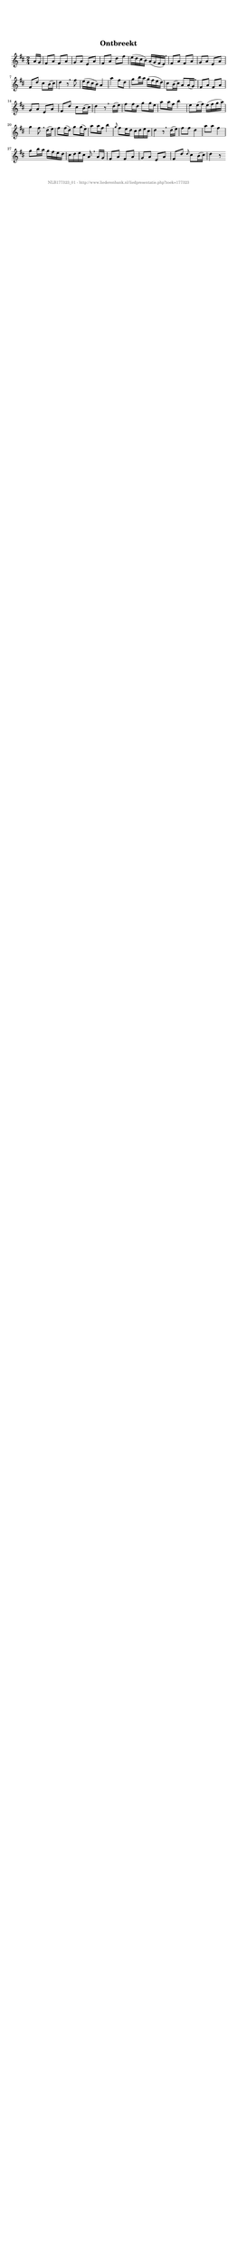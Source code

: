 %
% produced by wce2krn 1.64 (7 June 2014)
%
\version"2.16"
#(append! paper-alist '(("long" . (cons (* 210 mm) (* 2000 mm)))))
#(set-default-paper-size "long")
sb = {\breathe}
mBreak = {\breathe }
bBreak = {\breathe }
x = {\once\override NoteHead #'style = #'cross }
gl=\glissando
itime={\override Staff.TimeSignature #'stencil = ##f }
ficta = {\once\set suggestAccidentals = ##t}
fine = {\once\override Score.RehearsalMark #'self-alignment-X = #1 \mark \markup {\italic{Fine}}}
dc = {\once\override Score.RehearsalMark #'self-alignment-X = #1 \mark \markup {\italic{D.C.}}}
dcf = {\once\override Score.RehearsalMark #'self-alignment-X = #1 \mark \markup {\italic{D.C. al Fine}}}
dcc = {\once\override Score.RehearsalMark #'self-alignment-X = #1 \mark \markup {\italic{D.C. al Coda}}}
ds = {\once\override Score.RehearsalMark #'self-alignment-X = #1 \mark \markup {\italic{D.S.}}}
dsf = {\once\override Score.RehearsalMark #'self-alignment-X = #1 \mark \markup {\italic{D.S. al Fine}}}
dsc = {\once\override Score.RehearsalMark #'self-alignment-X = #1 \mark \markup {\italic{D.S. al Coda}}}
pv = {\set Score.repeatCommands = #'((volta "1"))}
sv = {\set Score.repeatCommands = #'((volta "2"))}
tv = {\set Score.repeatCommands = #'((volta "3"))}
qv = {\set Score.repeatCommands = #'((volta "4"))}
xv = {\set Score.repeatCommands = #'((volta #f))}
\header{ tagline = ""
title = "Ontbreekt"
}
\score {{
\key d \major
\relative g'
{
\set melismaBusyProperties = #'()
\partial 32*4
\time 2/4
\tempo 4=120
\override Score.MetronomeMark #'transparent = ##t
\override Score.RehearsalMark #'break-visibility = #(vector #t #t #f)
a16 g fis8 a fis a g a e a fis a d fis e16( d cis b) a( g fis e) \sb fis8 a fis a g a e a fis d' cis b16( cis) d4 r8 \bar ":|:" \bBreak
fis8 e16( d cis b) a4 a' fis8 d g b16 a g( fis e d) cis8 b16( cis) a8 a16( g) \sb fis8 a fis a g a e a fis d' cis b16( cis) d4 r8 \bar ":|:" \bBreak
d16( e) fis8 fis16 d g8 g16 e a8 a16 fis b4 e,8 e16( fis) e( fis g a) g4 fis8 \sb d16( e) fis8 fis16( d) g8 g16( e) a8 a16 fis b4 \grace { g8 } fis e16 d cis d e cis d4 r8 \bar ":|:" \bBreak
d16( e) fis8 fis d4 a'8 a fis4 g8 b16 a g fis e d cis d e cis a8 \sb a16 g fis8 a fis a g a e a fis d' \grace { d } cis b16( cis) d4 r8 \bar ":|"
 }}
 \midi { }
 \layout {
            indent = 0.0\cm
}
}
\markup { \vspace #0 } \markup { \with-color #grey \fill-line { \center-column { \smaller "NLB177323_01 - http://www.liederenbank.nl/liedpresentatie.php?zoek=177323" } } }

